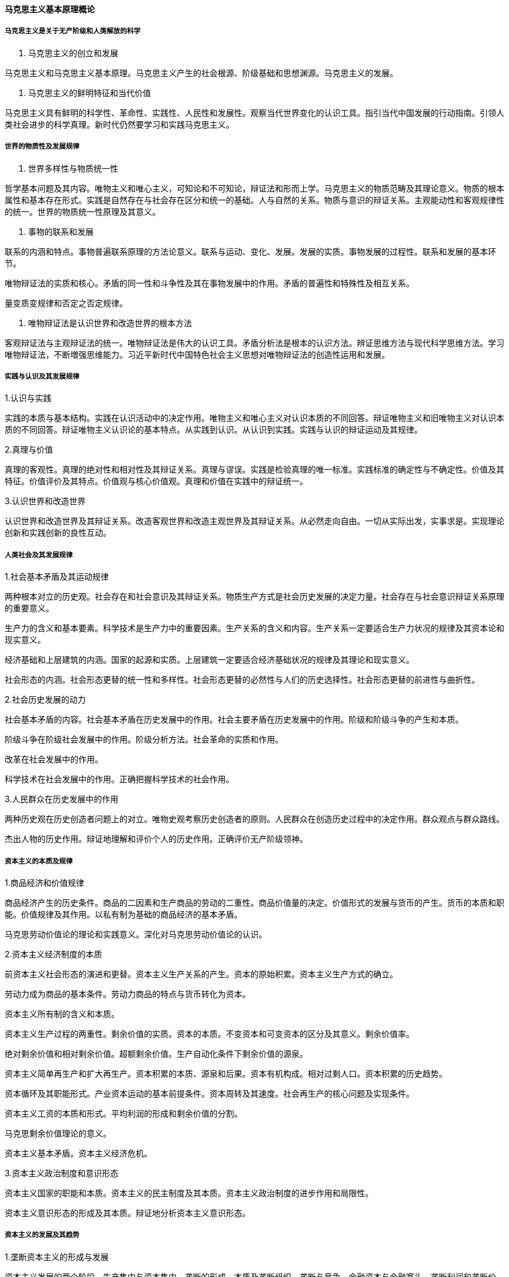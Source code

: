 ==== 马克思主义基本原理概论

===== 马克思主义是关于无产阶级和人类解放的科学

1. 马克思主义的创立和发展  

马克思主义和马克思主义基本原理。马克思主义产生的社会根源、阶级基础和思想渊源。马克思主义的发展。  

2. 马克思主义的鲜明特征和当代价值  

马克思主义具有鲜明的科学性、革命性、实践性、人民性和发展性。观察当代世界变化的认识工具。指引当代中国发展的行动指南。引领人类社会进步的科学真理。新时代仍然要学习和实践马克思主义。  

===== 世界的物质性及发展规律  

1. 世界多样性与物质统一性  

哲学基本问题及其内容。唯物主义和唯心主义，可知论和不可知论，辩证法和形而上学。马克思主义的物质范畴及其理论意义。物质的根本属性和基本存在形式。实践是自然存在与社会存在区分和统一的基础。人与自然的关系。物质与意识的辩证关系。主观能动性和客观规律性的统一。世界的物质统一性原理及其意义。  

2. 事物的联系和发展  

联系的内涵和特点。事物普遍联系原理的方法论意义。联系与运动、变化、发展。发展的实质。事物发展的过程性。联系和发展的基本环节。  

唯物辩证法的实质和核心。矛盾的同一性和斗争性及其在事物发展中的作用。矛盾的普遍性和特殊性及相互关系。  

量变质变规律和否定之否定规律。  

3. 唯物辩证法是认识世界和改造世界的根本方法  

客观辩证法与主观辩证法的统一。唯物辩证法是伟大的认识工具。矛盾分析法是根本的认识方法。辨证思维方法与现代科学思维方法。学习唯物辩证法，不断増强思维能力。习近平新时代中国特色社会主义思想对唯物辩证法的创造性运用和发展。  

===== 实践与认识及其发展规律  

.1.认识与实践  
实践的本质与基本结构。实践在认识活动中的决定作用。唯物主义和唯心主义对认识本质的不同回答。辩证唯物主义和旧唯物主义对认识本质的不同回答。辩证唯物主义认识论的基本特点。从实践到认识。从认识到实践。实践与认识的辩证运动及其规律。  

.2.真理与价值
真理的客观性。真理的绝对性和相对性及其辩证关系。真理与谬误。实践是检验真理的唯一标准。实践标准的确定性与不确定性。价值及其特征。价值评价及其特点。价值观与核心价值观。真理和价值在实践中的辩证统一。 

.3.认识世界和改造世界
认识世界和改造世界及其辩证关系。改造客观世界和改造主观世界及其辩证关系。从必然走向自由。一切从实际出发，实事求是。实现理论创新和实践创新的良性互动。  

===== 人类社会及其发展规律  

.1.社会基本矛盾及其运动规律  

两种根本对立的历史观。社会存在和社会意识及其辩证关系。物质生产方式是社会历史发展的决定力量。社会存在与社会意识辩证关系原理的重要意义。  

生产力的含义和基本要素。科学技术是生产力中的重要因素。生产关系的含义和内容。生产关系一定要适合生产力状况的规律及其资本论和现实意义。  

经济基础和上层建筑的内涵。国家的起源和实质。上层建筑一定要适合经济基础状况的规律及其理论和现实意义。  

社会形态的内涵。社会形态更替的统一性和多样性。社会形态更替的必然性与人们的历史选择性。社会形态更替的前进性与曲折性。  

.2.社会历史发展的动力  

社会基本矛盾的内容。社会基本矛盾在历史发展中的作用。社会主要矛盾在历史发展中的作用。阶级和阶级斗争的产生和本质。  

阶级斗争在阶级社会发展中的作用。阶级分析方法。社会革命的实质和作用。  

改革在社会发展中的作用。  

科学技术在社会发展中的作用。正确把握科学技术的社会作用。  

.3.人民群众在历史发展中的作用  

两种历史观在历史创造者问题上的对立。唯物史观考察历史创造者的原则。人民群众在创造历史过程中的决定作用。群众观点与群众路线。  

杰出人物的历史作用。辩证地理解和评价个人的历史作用。正确评价无产阶级领神。  

===== 资本主义的本质及规律  

.1.商品经济和价值规律  

商品经济产生的历史条件。商品的二因素和生产商品的劳动的二重性。商品价值量的决定。价值形式的发展与货币的产生。货币的本质和职能。价值规律及其作用。以私有制为基础的商品经济的基本矛盾。  

马克思劳动价值论的理论和实践意义。深化对马克思劳动价值论的认识。  

.2.资本主义经济制度的本质  

前资本主义社会形态的演进和更替。资本主义生产关系的产生。资本的原始积累。资本主义生产方式的确立。  

劳动力成为商品的基本条件。劳动力商品的特点与货币转化为资本。  

资本主义所有制的含义和本质。  

资本主义生产过程的两重性。剩余价值的实质。资本的本质。不变资本和可变资本的区分及其意义。剩余价值率。  

绝对剩余价值和相对剩余价值。超额剩余价值。生产自动化条件下剩余价值的源泉。  

资本主义简单再生产和扩大再生产。资本积累的本质、源泉和后果。资本有机构成。相对过剩人口。资本积累的历史趋势。  

资本循环及其职能形式。产业资本运动的基本前提条件。资本周转及其速度。社会再生产的核心问题及实现条件。  

资本主义工资的本质和形式。平均利润的形成和剩余价值的分割。  

马克思剩余价值理论的意义。  

资本主义基本矛盾。资本主义经济危机。  

.3.资本主义政治制度和意识形态  

资本主义国家的职能和本质。资本主义的民主制度及其本质。资本主义政治制度的进步作用和局限性。  

资本主义意识形态的形成及其本质。辩证地分析资本主义意识形态。  

===== 资本主义的发展及其趋势  

.1.垄断资本主义的形成与发展  

资本主义发展的两个阶段。生产集中与资本集中。垄断的形成、本质及垄断组织。垄断与竞争。金融资本与金融寡头。垄断利润和垄断价格。  

国家垄断资本主义的形成、主要形式和作用。金融垄断资本的发展。垄断资本在世界范固的扩展及其后果。垄断资本国际化条件下的垄断组织。垄断资本主义的基本特征和实质。  

经济全球化及其表现。经济全球化的动因和影响。  

.2.正确认识当代资本主义的新变化  

第二次世界大战后资本主义经济政治新变化的表现和特点。第二次世界大战后资本主义新变化的原因和实质。2008年国际金融危机以来资本主义的矛盾与冲突。  

.3.资本主义的历史地位和发展趋势  

资本主义的历史地位。资本主义为社会主义所代替的历史必然性。社会主义代替资本主义是一个长期的历史过程。  

===== 社会主义的发展及其规律  

.1.社会主义五百年的历史进程  

空想社会主义的产生、发展和局限性。科学社会主义的创立。第一国际和巴黎公社。十月革命胜利与第一个社会主义国家的建立。社会主义在苏联一国的实践。社会主义发展到多个国家。社会主义在中国焕发出强大生机活力。  

.2.科学社会主义一般原则  

科学社会主义一般原则及其主要内容。正确把握科学社会主义一般原则。  

.3.在实践中探索现实社会主义的发展规律  

经济文化相对落后国家建设社会主义的长期性。社会主义发展道路多样性的原因。探索适合本国国情的社会主义发展道路。社会主义在实践探索中开拓前进。  

===== 共产主义崇高理想及其最终实现  

.1.展望未来共产主义新社会  

预见未来社会的方法论原则。共产主义社会的基本特征。  

.2.实现共产主义是历史发展的必然趋势实现共产主义是历史发展的必然。实现共产主义是长期的历史过程。  

共产主义远大理想与中国特色社会主义共同理想。